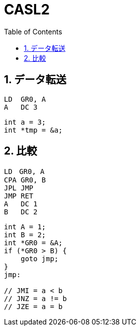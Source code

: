 :toc: left
:toclevels: 5
:sectnums:

[%hardbreaks]

= CASL2

== データ転送

[source,casl2]
----
LD  GR0, A
A   DC 3
----
[source,c]
----
int a = 3;
int *tmp = &a;
----

== 比較

[source,casl2]
----
LD　GR0, A
CPA GR0, B
JPL JMP
JMP RET
A   DC 1
B   DC 2
----
[source,c]
----
int A = 1;
int B = 2;
int *GR0 = &A;
if (*GR0 > B) {
    goto jmp;
}
jmp:

// JMI = a < b
// JNZ = a != b
// JZE = a = b
----

